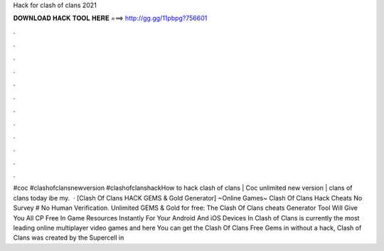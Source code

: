 Hack for clash of clans 2021

𝐃𝐎𝐖𝐍𝐋𝐎𝐀𝐃 𝐇𝐀𝐂𝐊 𝐓𝐎𝐎𝐋 𝐇𝐄𝐑𝐄 ===> http://gg.gg/11pbpg?756601

.

.

.

.

.

.

.

.

.

.

.

.

#coc #clashofclansnewversion #clashofclanshackHow to hack clash of clans | Coc unlimited new version | clans of clans today ibe my.  · [Clash Of Clans HACK GEMS & Gold Generator] ~Online Games~ Clash Of Clans Hack Cheats No Survey # No Human Verification. Unlimited GEMS & Gold for free: The Clash Of Clans cheats Generator Tool Will Give You All CP Free In Game Resources Instantly For Your Android And iOS Devices In  Clash of Clans is currently the most leading online multiplayer video games and here You can get the Clash Of Clans Free Gems in without a hack, Clash of Clans was created by the Supercell in 